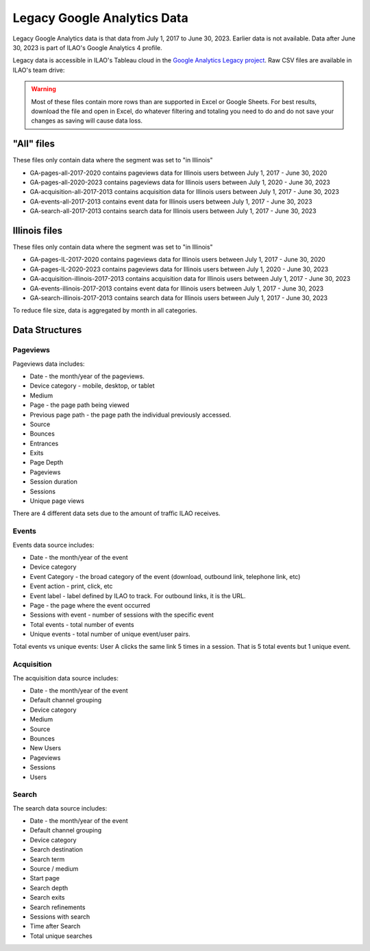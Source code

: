 =============================
Legacy Google Analytics Data
=============================

Legacy Google Analytics data is that data from July 1, 2017 to June 30, 2023. Earlier data is not available. Data after June 30, 2023 is part of ILAO's Google Analytics 4 profile.

Legacy data is accessible in ILAO's Tableau cloud in the `Google Analytics Legacy project <https://prod-useast-b.online.tableau.com/#/site/ilaootis/projects/638937>`_. Raw CSV files are available in ILAO's team drive:

.. warning:: Most of these files contain more rows than are supported in Excel or Google Sheets. For best results, download the file and open in Excel, do whatever filtering and totaling you need to do and do not save your changes as saving will cause data loss.

"All" files
=====================
These files only contain data where the segment was set to "in Illinois"

* GA-pages-all-2017-2020 contains pageviews data for Illinois users between July 1, 2017 - June 30, 2020
* GA-pages-all-2020-2023 contains pageviews data for Illinois users between July 1, 2020 - June 30, 2023
* GA-acquisition-all-2017-2013 contains acquisition data for Illinois users between July 1, 2017 - June 30, 2023
* GA-events-all-2017-2013 contains event data for Illinois users between July 1, 2017 - June 30, 2023
* GA-search-all-2017-2013 contains search data for Illinois users between July 1, 2017 - June 30, 2023

Illinois files
=====================
These files only contain data where the segment was set to "in Illinois"

* GA-pages-IL-2017-2020 contains pageviews data for Illinois users between July 1, 2017 - June 30, 2020
* GA-pages-IL-2020-2023 contains pageviews data for Illinois users between July 1, 2020 - June 30, 2023
* GA-acquisition-illinois-2017-2013 contains acquisition data for Illinois users between July 1, 2017 - June 30, 2023
* GA-events-illinois-2017-2013 contains event data for Illinois users between July 1, 2017 - June 30, 2023
* GA-search-illinois-2017-2013 contains search data for Illinois users between July 1, 2017 - June 30, 2023

To reduce file size, data is aggregated by month in all categories.

Data Structures
================

Pageviews
------------

Pageviews data includes:

* Date - the month/year of the pageviews.
* Device category - mobile, desktop, or tablet
* Medium
* Page - the page path being viewed
* Previous page path - the page path the individual previously accessed.
* Source
* Bounces
* Entrances
* Exits
* Page Depth
* Pageviews
* Session duration
* Sessions
* Unique page views

There are 4 different data sets due to the amount of traffic ILAO receives.

Events
--------
Events data source includes:

* Date - the month/year of the event
* Device category
* Event Category - the broad category of the event (download, outbound link, telephone link, etc)
* Event action - print, click, etc
* Event label - label defined by ILAO to track. For outbound links, it is the URL.
* Page - the page where the event occurred
* Sessions with event - number of sessions with the specific event
* Total events - total number of events
* Unique events  - total number of unique event/user pairs.

Total events vs unique events: User A clicks the same link 5 times in a session. That is 5 total events but 1 unique event.

Acquisition
-------------

The acquisition data source includes:

* Date - the month/year of the event
* Default channel grouping
* Device category
* Medium
* Source
* Bounces
* New Users
* Pageviews
* Sessions
* Users

Search
--------

The search data source includes:

* Date - the month/year of the event
* Default channel grouping
* Device category
* Search destination
* Search term
* Source / medium
* Start page
* Search depth
* Search exits
* Search refinements
* Sessions with search
* Time after Search
* Total unique searches


